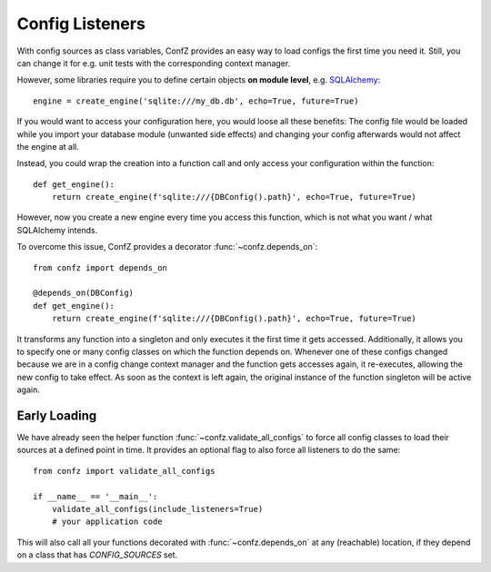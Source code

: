 Config Listeners
================

With config sources as class variables, ConfZ provides an easy way to load configs the first time you need it.
Still, you can change it for e.g. unit tests with the corresponding context manager.

However, some libraries require you to define certain objects **on module level**, e.g.
`SQLAlchemy <https://docs.sqlalchemy.org/en/14/tutorial/engine.html>`_::

    engine = create_engine('sqlite:///my_db.db', echo=True, future=True)

If you would want to access your configuration here, you would loose all these benefits: The config file would be
loaded while you import your database module (unwanted side effects) and changing your config afterwards would not
affect the engine at all.

Instead, you could wrap the creation into a function call and only access your configuration within the function::

    def get_engine():
        return create_engine(f'sqlite:///{DBConfig().path}', echo=True, future=True)

However, now you create a new engine every time you access this function, which is not what you want / what
SQLAlchemy intends.

To overcome this issue, ConfZ provides a decorator :func:`~confz.depends_on`::

    from confz import depends_on

    @depends_on(DBConfig)
    def get_engine():
        return create_engine(f'sqlite:///{DBConfig().path}', echo=True, future=True)

It transforms any function into a singleton and only executes it the first time it gets accessed. Additionally, it
allows you to specify one or many config classes on which the function depends on. Whenever one of these configs
changed because we are in a config change context manager and the function gets accesses again, it re-executes,
allowing the new config to take effect. As soon as the context is left again, the original instance of the function
singleton will be active again.

Early Loading
-------------

We have already seen the helper function :func:`~confz.validate_all_configs` to force all config classes to load
their sources at a defined point in time. It provides an optional flag to also force all listeners to do the same::

    from confz import validate_all_configs

    if __name__ == '__main__':
        validate_all_configs(include_listeners=True)
        # your application code

This will also call all your functions decorated with :func:`~confz.depends_on` at any (reachable) location, if they
depend on a class that has `CONFIG_SOURCES` set.
